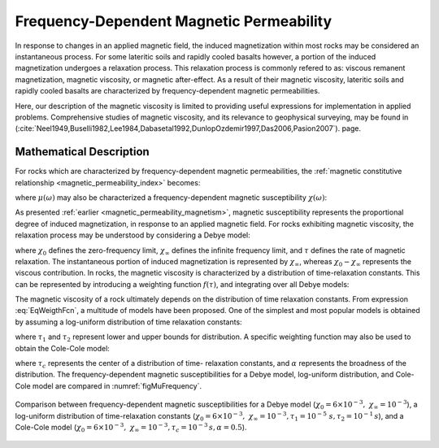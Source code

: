 .. _magnetic_permeability_frequency_dependent:

Frequency-Dependent Magnetic Permeability
=========================================

In response to changes in an applied magnetic field, the induced magnetization
within most rocks may be considered an instantaneous process. For some
lateritic soils and rapidly cooled basalts however, a portion of the induced
magnetization undergoes a relaxation process. This relaxation process is
commonly refered to as: viscous remanent magnetization, magnetic viscosity, or
magnetic after-effect. As a result of their magnetic viscosity, lateritic
soils and rapidly cooled basalts are characterized by frequency-dependent
magnetic permeabilities.

Here, our description of the magnetic viscosity is limited to providing useful
expressions for implementation in applied problems. Comprehensive studies of
magnetic viscosity, and its relevance to geophysical surveying, may be found
in (:cite:`Neel1949,Buselli1982,Lee1984,Dabasetal1992,DunlopOzdemir1997,Das2006,Pasion2007`).
page.

Mathematical Description
------------------------

For rocks which are characterized by frequency-dependent magnetic
permeabilities, the :ref:`magnetic constitutive relationship
<magnetic_permeability_index>` becomes:

.. math::
    {\bf B}(\omega) = \mu (\omega) \, {\bf H}(\omega)
    :label: FreqConstRel

where :math:`\mu (\omega)` may also be characterized a frequency-dependent magnetic susceptibility :math:`\chi (\omega)`:

.. math::
    \mu (\omega) = \mu_0 \big [ 1 + \chi (\omega) \, \big ]
    :label: SuscPermRel

As presented :ref:`earlier <magnetic_permeability_magnetism>`, magnetic
susceptibility represents the proportional degree of induced magnetization, in
response to an applied magnetic field. For rocks exhibiting magnetic
viscosity, the relaxation process may be understood by considering a Debye
model:

.. math::
    \chi(\omega) = \chi_\infty + \frac{\chi_0 - \chi_\infty}{1 + i \omega \tau}
    :label: EqDebye


where :math:`\chi_0` defines the zero-frequency limit, :math:`\chi_\infty`
defines the infinite frequency limit, and :math:`\tau` defines the rate of
magnetic relaxation. The instantaneous portion of induced magnetization is
represented by :math:`\chi_\infty`, whereas :math:`\chi_0-\chi_\infty`
represents the viscous contribution. In rocks, the magnetic viscosity is
characterized by a distribution of time-relaxation constants. This can be
represented by introducing a weighting function :math:`f(\tau)`, and
integrating over all Debye models:

.. math::
    \chi (\omega) = \chi_\infty + \big ( \chi_0 - \chi_\infty \big ) \int_0^\infty \frac{f(\tau)}{1 + i\omega\tau} d\tau
    :label: EqWeigthFcn

The magnetic viscosity of a rock ultimately depends on the distribution of
time relaxation constants. From expression :eq:`EqWeigthFcn`, a multitude of
models have been proposed. One of the simplest and most popular models is
obtained by assuming a log-uniform distribution of time relaxation constants:

.. math::
    \chi(\omega) = \chi_0 - \frac{\chi_0 - \chi_\infty}{ln (\tau_2/\tau_1)} ln \Bigg ( \frac{1 + i\omega\tau_2}{1 + i\omega\tau_1} \Bigg )
    :label: EqLogUniform

where :math:`\tau_1` and :math:`\tau_2` represent lower and upper bounds for
distribution. A specific weighting function may also be used to obtain the
Cole-Cole model:

.. math::
    \chi(\omega) = \chi_\infty + \frac{\chi_0 - \chi_\infty}{1 + (i \omega \tau_c)^\alpha}
    :label: EqColeCole

where :math:`\tau_c` represents the center of a distribution of time-
relaxation constants, and :math:`\alpha` represents the broadness of the
distribution. The frequency-dependent magnetic susceptibilities for a Debye
model, log-uniform distribution, and Cole-Cole model are compared in :numref:`figMuFrequency`.


.. figure:: ./images/figChiOmegaDistr.png
    :align: center
    :width: 65%
    :name: figMuFrequency

    Comparison between frequency-dependent magnetic susceptibilities for a
    Debye model (:math:`\chi_0=6\times 10^{-3}, \; \chi_\infty = 10^{-3}`), a
    log-uniform distribution of time-relaxation constants
    (:math:`\chi_0=6\times 10^{-3}, \; \chi_\infty = 10^{-3}, \tau_1=10^{-5}
    \; s, \tau_2 =10^{-1} \, s`), and a Cole-Cole model (:math:`\chi_0=6\times
    10^{-3}, \; \chi_\infty = 10^{-3}, \tau_c = 10^{-3} \, s, \alpha = 0.5`).




